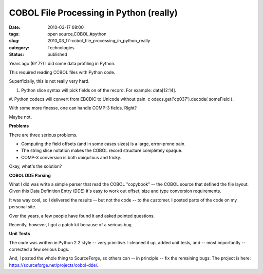 COBOL File Processing in Python (really)
========================================

:date: 2010-03-17 08:00
:tags: open source,COBOL,#python
:slug: 2010_03_17-cobol_file_processing_in_python_really
:category: Technologies
:status: published

Years ago (6? 7?) I did some data profiling in Python.

This required reading COBOL files with Python code.

Superficially, this is not really very hard.

#.  Python slice syntax will pick fields on of the record. For
    example: data[12:14].

#.  Python codecs will convert from EBCDIC to Unicode without pain.
c   odecs.get('cp037').decode( someField ).

With some more finesse, one can handle COMP-3 fields. Right?

Maybe not.

**Problems**

There are three serious problems.

-   Computing the field offsets (and in some cases sizes) is a
    large, error-prone pain.

-   The string slice notation makes the COBOL record structure
    completely opaque.

-  COMP-3 conversion is both ubiquitous and tricky.

Okay, what's the solution?

**COBOL DDE Parsing**

What I did was write a simple parser that read the COBOL
"copybook" -- the COBOL source that defined the file layout.
Given this Data Definition Entry (DDE) it's easy to work out
offset, size and type conversion requirements.

It was way cool, so I delivered the results -- but not the code
-- to the customer. I posted parts of the code on my personal
site.

Over the years, a few people have found it and asked pointed
questions.

Recently, however, I got a patch kit because of a serious bug.

**Unit Tests**

The code was written in Python 2.2 style -- very primitive. I
cleaned it up, added unit tests, and -- most importantly --
corrected a few serious bugs.

And, I posted the whole thing to SourceForge, so others can --
in principle -- fix the remaining bugs. The project is here:
https://sourceforge.net/projects/cobol-dde/.






